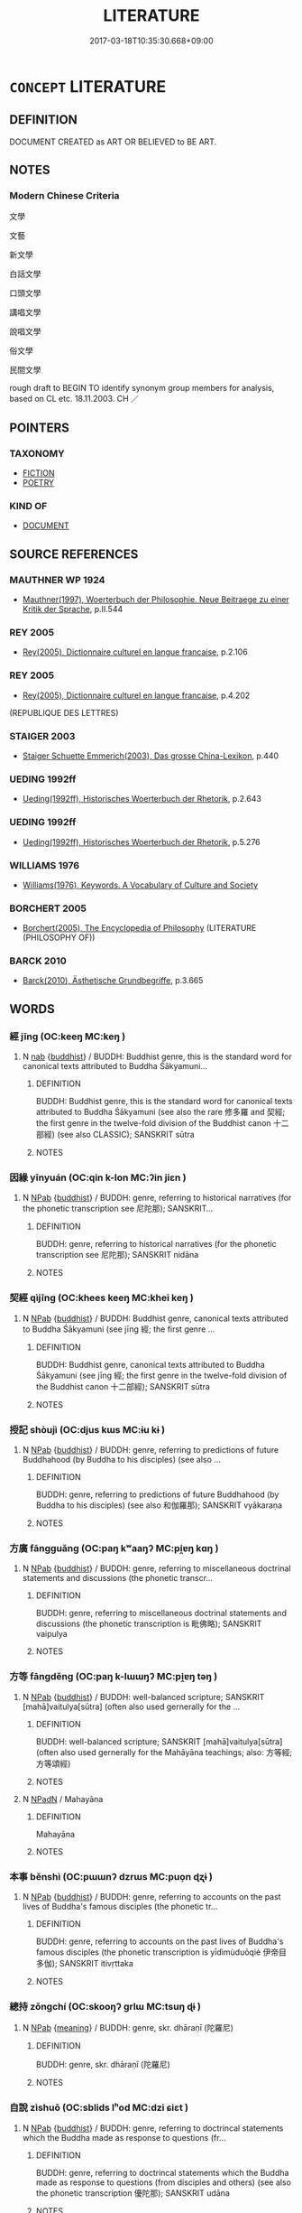 # -*- mode: mandoku-tls-view -*-
#+TITLE: LITERATURE
#+DATE: 2017-03-18T10:35:30.668+09:00        
#+STARTUP: content
* =CONCEPT= LITERATURE
:PROPERTIES:
:CUSTOM_ID: uuid-1da658dc-936c-4a63-87dc-4ee0c570322b
:TR_ZH: 文學
:END:
** DEFINITION

DOCUMENT CREATED as ART OR BELIEVED to BE ART.

** NOTES

*** Modern Chinese Criteria
文學

文藝

新文學

白話文學

口頭文學

講唱文學

說唱文學

俗文學

民間文學

rough draft to BEGIN TO identify synonym group members for analysis, based on CL etc. 18.11.2003. CH ／

** POINTERS
*** TAXONOMY
 - [[tls:concept:FICTION][FICTION]]
 - [[tls:concept:POETRY][POETRY]]

*** KIND OF
 - [[tls:concept:DOCUMENT][DOCUMENT]]

** SOURCE REFERENCES
*** MAUTHNER WP 1924
 - [[cite:MAUTHNER-WP-1924][Mauthner(1997), Woerterbuch der Philosophie. Neue Beitraege zu einer Kritik der Sprache]], p.II.544

*** REY 2005
 - [[cite:REY-2005][Rey(2005), Dictionnaire culturel en langue francaise]], p.2.106

*** REY 2005
 - [[cite:REY-2005][Rey(2005), Dictionnaire culturel en langue francaise]], p.4.202
 (REPUBLIQUE DES LETTRES)
*** STAIGER 2003
 - [[cite:STAIGER-2003][Staiger Schuette Emmerich(2003), Das grosse China-Lexikon]], p.440

*** UEDING 1992ff
 - [[cite:UEDING-1992ff][Ueding(1992ff), Historisches Woerterbuch der Rhetorik]], p.2.643

*** UEDING 1992ff
 - [[cite:UEDING-1992ff][Ueding(1992ff), Historisches Woerterbuch der Rhetorik]], p.5.276

*** WILLIAMS 1976
 - [[cite:WILLIAMS-1976][Williams(1976), Keywords.  A Vocabulary of Culture and Society]]
*** BORCHERT 2005
 - [[cite:BORCHERT-2005][Borchert(2005), The Encyclopedia of Philosophy]] (LITERATURE (PHILOSOPHY OF))
*** BARCK 2010
 - [[cite:BARCK-2010][Barck(2010), Ästhetische Grundbegriffe]], p.3.665

** WORDS
   :PROPERTIES:
   :VISIBILITY: children
   :END:
*** 經 jīng (OC:keeŋ MC:keŋ )
:PROPERTIES:
:CUSTOM_ID: uuid-03aec9d6-132b-4257-9168-67e81c93fb97
:Char+: 經(120,7/13) 
:GY_IDS+: uuid-dc2d4f29-288b-475b-ae53-9d0eef7818a1
:PY+: jīng     
:OC+: keeŋ     
:MC+: keŋ     
:END: 
**** N [[tls:syn-func::#uuid-76be1df4-3d73-4e5f-bbc2-729542645bc8][nab]] {[[tls:sem-feat::#uuid-2e7204ae-4771-435b-82ff-310068296b6d][buddhist]]} / BUDDH: Buddhist genre, this is the standard word for canonical texts attributed to Buddha Śākyamuni...
:PROPERTIES:
:CUSTOM_ID: uuid-694b7954-0a72-4453-9204-2a9c878925de
:END:
****** DEFINITION

BUDDH: Buddhist genre, this is the standard word for canonical texts attributed to Buddha Śākyamuni (see also the rare 修多羅 and 契經; the first genre in the twelve-fold division of the Buddhist canon 十二部經) (see also CLASSIC); SANSKRIT sūtra

****** NOTES

*** 因緣 yīnyuán (OC:qin k-lon MC:ʔin jiɛn )
:PROPERTIES:
:CUSTOM_ID: uuid-423010c8-8592-4b79-8b6c-67e836a5eee0
:Char+: 因(31,3/6) 緣(120,9/15) 
:GY_IDS+: uuid-fb148467-ef53-4489-8a08-074bfe0f9d69 uuid-befa831f-1ff5-40fc-a976-2cec5de2bc45
:PY+: yīn yuán    
:OC+: qin k-lon    
:MC+: ʔin jiɛn    
:END: 
**** N [[tls:syn-func::#uuid-db0698e7-db2f-4ee3-9a20-0c2b2e0cebf0][NPab]] {[[tls:sem-feat::#uuid-2e7204ae-4771-435b-82ff-310068296b6d][buddhist]]} / BUDDH: genre, referring to historical narratives (for the phonetic transcription see 尼陀那); SANSKRIT...
:PROPERTIES:
:CUSTOM_ID: uuid-7bad7c1a-5cd4-4625-adbd-6f12779ec14a
:END:
****** DEFINITION

BUDDH: genre, referring to historical narratives (for the phonetic transcription see 尼陀那); SANSKRIT nidāna

****** NOTES

*** 契經 qìjīng (OC:khees keeŋ MC:khei keŋ )
:PROPERTIES:
:CUSTOM_ID: uuid-95ea1def-6430-421d-add7-ad526ce80f64
:Char+: 契(37,6/9) 經(120,7/13) 
:GY_IDS+: uuid-b3a19c99-6fcb-4ea2-8cd1-7f779c397e21 uuid-dc2d4f29-288b-475b-ae53-9d0eef7818a1
:PY+: qì jīng    
:OC+: khees keeŋ    
:MC+: khei keŋ    
:END: 
**** N [[tls:syn-func::#uuid-db0698e7-db2f-4ee3-9a20-0c2b2e0cebf0][NPab]] {[[tls:sem-feat::#uuid-2e7204ae-4771-435b-82ff-310068296b6d][buddhist]]} / BUDDH: Buddhist genre, canonical texts attributed to Buddha Śākyamuni (see jīng 經; the first genre ...
:PROPERTIES:
:CUSTOM_ID: uuid-263b4d44-916f-4d97-9aa0-962bc3b0a09e
:END:
****** DEFINITION

BUDDH: Buddhist genre, canonical texts attributed to Buddha Śākyamuni (see jīng 經; the first genre in the twelve-fold division of the Buddhist canon 十二部經); SANSKRIT sūtra

****** NOTES

*** 授記 shòujì (OC:djus kɯs MC:ɨu kɨ )
:PROPERTIES:
:CUSTOM_ID: uuid-2b87ef22-7e71-40b1-9e04-cc2c301d1206
:Char+: 授(64,8/11) 記(149,3/10) 
:GY_IDS+: uuid-2f2e19de-a4e7-4935-89e1-a73cc207b69c uuid-793e5cc4-cda5-41e5-80a6-1f51f106cb0f
:PY+: shòu jì    
:OC+: djus kɯs    
:MC+: ɨu kɨ    
:END: 
**** N [[tls:syn-func::#uuid-db0698e7-db2f-4ee3-9a20-0c2b2e0cebf0][NPab]] {[[tls:sem-feat::#uuid-2e7204ae-4771-435b-82ff-310068296b6d][buddhist]]} / BUDDH: genre, referring to predictions of future Buddhahood (by Buddha to his disciples) (see also ...
:PROPERTIES:
:CUSTOM_ID: uuid-86e46757-e06e-448c-9da9-92f4b1f43c19
:END:
****** DEFINITION

BUDDH: genre, referring to predictions of future Buddhahood (by Buddha to his disciples) (see also 和伽羅那); SANSKRIT vyākaraṇa

****** NOTES

*** 方廣 fāngguǎng (OC:paŋ kʷaaŋʔ MC:pi̯ɐŋ kɑŋ )
:PROPERTIES:
:CUSTOM_ID: uuid-621e2b9c-0812-49ef-94f9-364048480c70
:Char+: 方(70,0/4) 廣(53,12/15) 
:GY_IDS+: uuid-1a4e039c-6a01-4fca-ad4b-baadc33873fc uuid-3e0d32e6-429f-474d-bd76-acc4ffec7e7d
:PY+: fāng guǎng    
:OC+: paŋ kʷaaŋʔ    
:MC+: pi̯ɐŋ kɑŋ    
:END: 
**** N [[tls:syn-func::#uuid-db0698e7-db2f-4ee3-9a20-0c2b2e0cebf0][NPab]] {[[tls:sem-feat::#uuid-2e7204ae-4771-435b-82ff-310068296b6d][buddhist]]} / BUDDH: genre, referring to miscellaneous doctrinal statements and discussions (the phonetic transcr...
:PROPERTIES:
:CUSTOM_ID: uuid-99bcef63-5e68-4e74-a1c7-6dc70a34ed50
:END:
****** DEFINITION

BUDDH: genre, referring to miscellaneous doctrinal statements and discussions (the phonetic transcription is 毗佛略); SANSKRIT vaipulya

****** NOTES

*** 方等 fāngděng (OC:paŋ k-lɯɯŋʔ MC:pi̯ɐŋ təŋ )
:PROPERTIES:
:CUSTOM_ID: uuid-e5239e33-f590-41fe-be5f-7c0e00caf8f9
:Char+: 方(70,0/4) 等(118,6/12) 
:GY_IDS+: uuid-1a4e039c-6a01-4fca-ad4b-baadc33873fc uuid-3c7c0022-58b5-4c2d-9c40-4f78d4da3bd6
:PY+: fāng děng    
:OC+: paŋ k-lɯɯŋʔ    
:MC+: pi̯ɐŋ təŋ    
:END: 
**** N [[tls:syn-func::#uuid-db0698e7-db2f-4ee3-9a20-0c2b2e0cebf0][NPab]] {[[tls:sem-feat::#uuid-2e7204ae-4771-435b-82ff-310068296b6d][buddhist]]} / BUDDH: well-balanced scripture; SANSKRIT [mahā]vaitulya[sūtra] (often also used gernerally for the ...
:PROPERTIES:
:CUSTOM_ID: uuid-77d4584a-fe37-4d70-b437-3bd1d2597fc2
:END:
****** DEFINITION

BUDDH: well-balanced scripture; SANSKRIT [mahā]vaitulya[sūtra] (often also used gernerally for the Mahāyāna teachings; also: 方等經;方等頌經)

****** NOTES

**** N [[tls:syn-func::#uuid-14b56546-32fd-4321-8d73-3e4b18316c15][NPadN]] / Mahayāna
:PROPERTIES:
:CUSTOM_ID: uuid-1fc490f0-ccd1-4675-92c2-792df2aa04fd
:END:
****** DEFINITION

Mahayāna

****** NOTES

*** 本事 běnshì (OC:pɯɯnʔ dzrɯs MC:puo̝n ɖʐɨ )
:PROPERTIES:
:CUSTOM_ID: uuid-1655ff8e-c5e8-4dae-b216-0c1cbdde9dc1
:Char+: 本(75,1/5) 事(6,7/8) 
:GY_IDS+: uuid-b244418b-afd6-4459-bfe1-098cf5a689fe uuid-a127fa81-32cb-49a0-848b-2f87b82e1db4
:PY+: běn shì    
:OC+: pɯɯnʔ dzrɯs    
:MC+: puo̝n ɖʐɨ    
:END: 
**** N [[tls:syn-func::#uuid-db0698e7-db2f-4ee3-9a20-0c2b2e0cebf0][NPab]] {[[tls:sem-feat::#uuid-2e7204ae-4771-435b-82ff-310068296b6d][buddhist]]} / BUDDH: genre, referring to accounts on the past lives of Buddha's famous disciples (the phonetic tr...
:PROPERTIES:
:CUSTOM_ID: uuid-0e5e2814-9dc0-4bd1-8f48-af4c5598cf55
:END:
****** DEFINITION

BUDDH: genre, referring to accounts on the past lives of Buddha's famous disciples (the phonetic transcription is yīdìmùduōqié 伊帝目多伽); SANSKRIT itivṛttaka

****** NOTES

*** 總持 zǒngchí (OC:skooŋʔ ɡrlɯ MC:tsuŋ ɖɨ )
:PROPERTIES:
:CUSTOM_ID: uuid-c4fa5abf-d559-4be3-bafe-cb462e2baf11
:Char+: 總(120,11/17) 持(64,6/9) 
:GY_IDS+: uuid-ccc06c27-243d-4176-b6ab-794158e9483c uuid-35496ae0-38af-446e-afca-6b472a46c411
:PY+: zǒng chí    
:OC+: skooŋʔ ɡrlɯ    
:MC+: tsuŋ ɖɨ    
:END: 
**** N [[tls:syn-func::#uuid-db0698e7-db2f-4ee3-9a20-0c2b2e0cebf0][NPab]] {[[tls:sem-feat::#uuid-c6e8e102-3129-49f0-a97e-618026f7676d][meaning]]} / BUDDH: genre, skr. dhāraṇī (陀羅尼)
:PROPERTIES:
:CUSTOM_ID: uuid-5983fabe-e192-47af-a503-cd327e87081d
:END:
****** DEFINITION

BUDDH: genre, skr. dhāraṇī (陀羅尼)

****** NOTES

*** 自說 zìshuō (OC:sblids lʰod MC:dzi ɕiɛt )
:PROPERTIES:
:CUSTOM_ID: uuid-932a6def-5ce3-4b5b-93f7-98ea00cf7f08
:Char+: 自(132,0/6) 說(149,7/14) 
:GY_IDS+: uuid-27f414fe-6bec-4eef-88d1-0e87a4bfbc33 uuid-08ee826a-8ac2-45df-9f16-72515d87430c
:PY+: zì shuō    
:OC+: sblids lʰod    
:MC+: dzi ɕiɛt    
:END: 
**** N [[tls:syn-func::#uuid-db0698e7-db2f-4ee3-9a20-0c2b2e0cebf0][NPab]] {[[tls:sem-feat::#uuid-2e7204ae-4771-435b-82ff-310068296b6d][buddhist]]} / BUDDH: genre, referring to doctrincal statements which the Buddha made as response to questions (fr...
:PROPERTIES:
:CUSTOM_ID: uuid-156bb7c4-9119-4a91-8290-82c7024b39a3
:END:
****** DEFINITION

BUDDH: genre, referring to doctrincal statements which the Buddha made as response to questions (from disciples and others) (see also the phonetic transcription 優陀那); SANSKRIT udāna

****** NOTES

*** 論議 lùnyì (OC:ɡ-ruuns ŋrals MC:luo̝n ŋiɛ )
:PROPERTIES:
:CUSTOM_ID: uuid-56fb9976-c4f2-4827-b087-bd6fb84a528f
:Char+: 論(149,8/15) 議(149,13/20) 
:GY_IDS+: uuid-27f4d368-3a58-4a4d-b236-0e710d583015 uuid-a04541f9-fd5f-42a8-9d15-23762717bfc9
:PY+: lùn yì    
:OC+: ɡ-ruuns ŋrals    
:MC+: luo̝n ŋiɛ    
:END: 
**** N [[tls:syn-func::#uuid-db0698e7-db2f-4ee3-9a20-0c2b2e0cebf0][NPab]] {[[tls:sem-feat::#uuid-2e7204ae-4771-435b-82ff-310068296b6d][buddhist]]} / BUDDH: genre, referring to discussions of soteriological and epistemological topics (the phonetic t...
:PROPERTIES:
:CUSTOM_ID: uuid-f82276e5-ffdc-40aa-8297-0d2372faba66
:END:
****** DEFINITION

BUDDH: genre, referring to discussions of soteriological and epistemological topics (the phonetic transcription is 優婆提舍); SANSKRIT upadeśa

****** NOTES

*** 譬喻 pìyù (OC:pheɡs los MC:phiɛ ji̯o )
:PROPERTIES:
:CUSTOM_ID: uuid-68a386bc-cf28-4f95-b492-2cc78d14029f
:Char+: 譬(149,13/20) 喻(30,9/12) 
:GY_IDS+: uuid-18986226-cf14-4839-b319-a594d648fd69 uuid-e659e4ff-8530-401f-ac8d-82ade16943db
:PY+: pì yù    
:OC+: pheɡs los    
:MC+: phiɛ ji̯o    
:END: 
**** N [[tls:syn-func::#uuid-db0698e7-db2f-4ee3-9a20-0c2b2e0cebf0][NPab]] {[[tls:sem-feat::#uuid-2e7204ae-4771-435b-82ff-310068296b6d][buddhist]]} / BUDDH: genre: parables and allegories (the phonetic transcription is 阿波陀那); SANSKRIT avadāna
:PROPERTIES:
:CUSTOM_ID: uuid-178ff1cc-b0fa-4f49-828c-0d21ce32d45d
:END:
****** DEFINITION

BUDDH: genre: parables and allegories (the phonetic transcription is 阿波陀那); SANSKRIT avadāna

****** NOTES

*** 雅文 yǎwén (OC:ŋɡraaʔ mɯn MC:ŋɣɛ mi̯un )
:PROPERTIES:
:CUSTOM_ID: uuid-04e4e1c6-ec5c-4bf1-84c6-45d2320bc63f
:Char+: 雅(172,4/12) 文(67,0/4) 
:GY_IDS+: uuid-a3ec6bd7-92e2-4aac-9618-e1d49b36a102 uuid-9bad1e6b-8012-44fa-9361-adf5aa491542
:PY+: yǎ wén    
:OC+: ŋɡraaʔ mɯn    
:MC+: ŋɣɛ mi̯un    
:END: 
**** N [[tls:syn-func::#uuid-a8e89bab-49e1-4426-b230-0ec7887fd8b4][NP]] / elevated literature
:PROPERTIES:
:CUSTOM_ID: uuid-c140e3d5-f035-4ef2-bd2d-14be6cd707cf
:END:
****** DEFINITION

elevated literature

****** NOTES

*** 修多羅 xiūduōluó (OC:sqlɯw k-laal b-raal MC:sɨu tɑ lɑ )
:PROPERTIES:
:CUSTOM_ID: uuid-11461b96-427d-4e5c-8a90-e20c2d9eac24
:Char+: 修(9,8/10) 多(36,3/6) 羅(122,14/19) 
:GY_IDS+: uuid-ef8eb44d-db8a-4f3b-8eaf-a0dec0116c4a uuid-a07df213-b938-43db-9782-7161ec468c87 uuid-73b6e4e2-147a-4ead-8d0b-386283e2a333
:PY+: xiū duō luó   
:OC+: sqlɯw k-laal b-raal   
:MC+: sɨu tɑ lɑ   
:END: 
**** N [[tls:syn-func::#uuid-db0698e7-db2f-4ee3-9a20-0c2b2e0cebf0][NPab]] {[[tls:sem-feat::#uuid-2e7204ae-4771-435b-82ff-310068296b6d][buddhist]]} / BUDDH: Buddhist genre, canonical texts attributed to Buddha Śākyamuni (see jīng 經; the first genre ...
:PROPERTIES:
:CUSTOM_ID: uuid-81c63629-bf29-4c51-a218-64435e841928
:END:
****** DEFINITION

BUDDH: Buddhist genre, canonical texts attributed to Buddha Śākyamuni (see jīng 經; the first genre in the twelve-fold division of the Buddhist canon); skr. sūtra

****** NOTES

*** 優陀那 yōutuónà (OC:qu laal naals MC:ʔɨu dɑ nɑ )
:PROPERTIES:
:CUSTOM_ID: uuid-0cf280ae-f088-4b5b-b7c7-b58a30841cc1
:Char+: 優(9,15/17) 陀(170,5/8) 那(163,4/7) 
:GY_IDS+: uuid-77cd1664-b9e4-43dc-bfea-2d29189f7605 uuid-8a3817af-ba46-4d61-9a19-ff72fd8a0a0b uuid-559016e6-7996-4e7b-bb4a-e5f8c2e4247a
:PY+: yōu tuó nà   
:OC+: qu laal naals   
:MC+: ʔɨu dɑ nɑ   
:END: 
**** N [[tls:syn-func::#uuid-db0698e7-db2f-4ee3-9a20-0c2b2e0cebf0][NPab]] {[[tls:sem-feat::#uuid-2e7204ae-4771-435b-82ff-310068296b6d][buddhist]]} / BUDDH: genre, referring to doctrincal statements which the Buddha made as response to questions (fr...
:PROPERTIES:
:CUSTOM_ID: uuid-784b5c64-13f6-4c48-8ca4-38ed9ff61f37
:END:
****** DEFINITION

BUDDH: genre, referring to doctrincal statements which the Buddha made as response to questions (from disciples and others) (see also 自說); SANSKRIT udāna

****** NOTES

*** 四圍陀 sìwéituó (OC:plids ɢul laal MC:si ɦɨi dɑ )
:PROPERTIES:
:CUSTOM_ID: uuid-20b1c7e4-7034-4c12-8661-83d14b18944c
:Char+: 四(31,2/5) 圍(31,9/12) 陀(170,5/8) 
:GY_IDS+: uuid-9a3e6563-6679-42a6-978a-254aac371ab5 uuid-c03451d1-3c82-4a82-bcf9-bdb2f654c7e2 uuid-8a3817af-ba46-4d61-9a19-ff72fd8a0a0b
:PY+: sì wéi tuó   
:OC+: plids ɢul laal   
:MC+: si ɦɨi dɑ   
:END: 
**** SOURCE REFERENCES
***** FOGUANG
 - [[cite:FOGUANG][Cí 慈(unknown), 佛光大辭典 Fóguāng dàcídiǎn The Foguang Dictionary of Buddhism]], p.1695b-1697a

**** N [[tls:syn-func::#uuid-db0698e7-db2f-4ee3-9a20-0c2b2e0cebf0][NPab]] {[[tls:sem-feat::#uuid-2e7204ae-4771-435b-82ff-310068296b6d][buddhist]]} / (BUDDH:)  skr. catur-veda (referring to the four basic canonical scriptures of the vedic religion; ...
:PROPERTIES:
:CUSTOM_ID: uuid-70e1d7ea-7236-4a1f-8c14-dc9dc8a4c22b
:END:
****** DEFINITION

(BUDDH:)  skr. catur-veda (referring to the four basic canonical scriptures of the vedic religion; most commonly transcribed as 四吠陀, other transcriptions include: 四韋陀)

****** NOTES

*** 尼陀那 nítuónà (OC:nil laal naals MC:ɳi dɑ nɑ )
:PROPERTIES:
:CUSTOM_ID: uuid-9c259069-b551-4b99-a34e-3b015b7775b4
:Char+: 尼(44,2/5) 陀(170,5/8) 那(163,4/7) 
:GY_IDS+: uuid-96c10481-8b9c-4f85-bf8f-b83285760e0c uuid-8a3817af-ba46-4d61-9a19-ff72fd8a0a0b uuid-559016e6-7996-4e7b-bb4a-e5f8c2e4247a
:PY+: ní tuó nà   
:OC+: nil laal naals   
:MC+: ɳi dɑ nɑ   
:END: 
**** N [[tls:syn-func::#uuid-db0698e7-db2f-4ee3-9a20-0c2b2e0cebf0][NPab]] {[[tls:sem-feat::#uuid-2e7204ae-4771-435b-82ff-310068296b6d][buddhist]]} / BUDDH: genre, referring to historical narratives (see also yīnyuán 因緣); SANSKRIT nidāna
:PROPERTIES:
:CUSTOM_ID: uuid-c12fcc2b-0955-4957-be65-e3351d088d17
:END:
****** DEFINITION

BUDDH: genre, referring to historical narratives (see also yīnyuán 因緣); SANSKRIT nidāna

****** NOTES

*** 方等經 fāngděngjīng (OC:paŋ k-lɯɯŋʔ keeŋ MC:pi̯ɐŋ təŋ keŋ )
:PROPERTIES:
:CUSTOM_ID: uuid-fdffb681-3866-4c7b-8627-c84532ef028b
:Char+: 方(70,0/4) 等(118,6/12) 經(120,7/13) 
:GY_IDS+: uuid-1a4e039c-6a01-4fca-ad4b-baadc33873fc uuid-3c7c0022-58b5-4c2d-9c40-4f78d4da3bd6 uuid-dc2d4f29-288b-475b-ae53-9d0eef7818a1
:PY+: fāng děng jīng   
:OC+: paŋ k-lɯɯŋʔ keeŋ   
:MC+: pi̯ɐŋ təŋ keŋ   
:END: 
**** N [[tls:syn-func::#uuid-db0698e7-db2f-4ee3-9a20-0c2b2e0cebf0][NPab]] {[[tls:sem-feat::#uuid-2e7204ae-4771-435b-82ff-310068296b6d][buddhist]]} / BUDDH: well-balanced scripture; SANSKRIT [mahā]vaitulya[sūtra] (often also used gernerally for the ...
:PROPERTIES:
:CUSTOM_ID: uuid-2b5648c8-2ad1-425d-a206-90256a490c37
:END:
****** DEFINITION

BUDDH: well-balanced scripture; SANSKRIT [mahā]vaitulya[sūtra] (often also used gernerally for the Mahāyāna teachings; also: 方等;方等頌經)

****** NOTES

*** 未曾有 wèizēngyǒu (OC:mɯds tsɯɯŋ ɢʷɯʔ MC:mɨi tsəŋ ɦɨu )
:PROPERTIES:
:CUSTOM_ID: uuid-0dde5424-4453-4f0a-885d-88af6641156b
:Char+: 未(75,1/5) 曾(73,8/12) 有(74,2/6) 
:GY_IDS+: uuid-99fdbd59-79b0-4ed6-8aa8-abe2e7717145 uuid-89389365-d03f-4e97-8d59-e432e8dc9b31 uuid-5ba72032-5f6c-406d-a1fc-05dc9395e991
:PY+: wèi zēng yǒu   
:OC+: mɯds tsɯɯŋ ɢʷɯʔ   
:MC+: mɨi tsəŋ ɦɨu   
:END: 
**** N [[tls:syn-func::#uuid-db0698e7-db2f-4ee3-9a20-0c2b2e0cebf0][NPab]] {[[tls:sem-feat::#uuid-2e7204ae-4771-435b-82ff-310068296b6d][buddhist]]} / BUDDH: genre, this refers to passages in Buddhist scriptures which deal with the Buddha's perfomanc...
:PROPERTIES:
:CUSTOM_ID: uuid-55a6ef56-6d75-4838-ac30-183722bfef50
:END:
****** DEFINITION

BUDDH: genre, this refers to passages in Buddhist scriptures which deal with the Buddha's perfomance of supernatural deeds (the phonetic transcription are āfúdámó 阿浮達磨 and āfútuódámó 阿浮陀達磨); SANSKRIT adbhuta-dharma

****** NOTES

*** 毗佛略 pífólǜe (OC:bi bɯd ɡ-raɡ MC:bi bi̯ut li̯ɐk )
:PROPERTIES:
:CUSTOM_ID: uuid-9f7de0b7-4e3a-456a-af86-98141f2c1614
:Char+: 毗(81,5/9) 佛(9,5/7) 略(102,6/11) 
:GY_IDS+: uuid-d37854af-0991-4e94-b839-8fc9ecdf8264 uuid-d47e7bd5-88a4-4216-b6ee-b266d66dd08c uuid-5e347af4-858f-4384-88f1-3a4dfa37f8ab
:PY+: pí fó lǜe   
:OC+: bi bɯd ɡ-raɡ   
:MC+: bi bi̯ut li̯ɐk   
:END: 
**** N [[tls:syn-func::#uuid-db0698e7-db2f-4ee3-9a20-0c2b2e0cebf0][NPab]] {[[tls:sem-feat::#uuid-2e7204ae-4771-435b-82ff-310068296b6d][buddhist]]} / BUDDH: genre, referring to miscellaneous doctrinal statements and discussions (see also fāngguǎng 方...
:PROPERTIES:
:CUSTOM_ID: uuid-04486ba8-8dd0-4597-b46f-ba5fd1d70fd1
:END:
****** DEFINITION

BUDDH: genre, referring to miscellaneous doctrinal statements and discussions (see also fāngguǎng 方廣); SANSKRIT vaipulya

****** NOTES

*** 闍多伽 shéduōqié (OC:ɡlja k-laal ɡal MC:dʑɣɛ tɑ gʷɑ )
:PROPERTIES:
:CUSTOM_ID: uuid-9fb3ec09-dc35-4482-ab8c-4c36638cb96c
:Char+: 闍(169,9/17) 多(36,3/6) 伽(9,5/7) 
:GY_IDS+: uuid-31523760-2850-4e22-a1c6-088a2cfdd3ee uuid-a07df213-b938-43db-9782-7161ec468c87 uuid-64e8ea86-68bf-4570-8770-883ece9cec54
:PY+: shé duō qié   
:OC+: ɡlja k-laal ɡal   
:MC+: dʑɣɛ tɑ gʷɑ   
:END: 
**** N [[tls:syn-func::#uuid-db0698e7-db2f-4ee3-9a20-0c2b2e0cebf0][NPab]] {[[tls:sem-feat::#uuid-2e7204ae-4771-435b-82ff-310068296b6d][buddhist]]} / BUDDH: genre, referring to accounts of past lives of Buddha Śākyamuni; SANSKRIT jātaka
:PROPERTIES:
:CUSTOM_ID: uuid-e617be33-dc6a-4db2-906e-1da8d043bd1f
:END:
****** DEFINITION

BUDDH: genre, referring to accounts of past lives of Buddha Śākyamuni; SANSKRIT jātaka

****** NOTES

*** 陀羅尼 tuóluóní (OC:laal b-raal nil MC:dɑ lɑ ɳi )
:PROPERTIES:
:CUSTOM_ID: uuid-9bba27dd-5d7d-4f95-9632-1dec2aebfb13
:Char+: 陀(170,5/8) 羅(122,14/19) 尼(44,2/5) 
:GY_IDS+: uuid-8a3817af-ba46-4d61-9a19-ff72fd8a0a0b uuid-73b6e4e2-147a-4ead-8d0b-386283e2a333 uuid-96c10481-8b9c-4f85-bf8f-b83285760e0c
:PY+: tuó luó ní   
:OC+: laal b-raal nil   
:MC+: dɑ lɑ ɳi   
:END: 
**** N [[tls:syn-func::#uuid-db0698e7-db2f-4ee3-9a20-0c2b2e0cebf0][NPab]] {[[tls:sem-feat::#uuid-2e7204ae-4771-435b-82ff-310068296b6d][buddhist]]} / BUDDH: genre, skr. dhāraṇī (總持)
:PROPERTIES:
:CUSTOM_ID: uuid-5ef0d6aa-8596-46b2-913f-c30efa6f2f0f
:END:
****** DEFINITION

BUDDH: genre, skr. dhāraṇī (總持)

****** NOTES

*** 優婆提舍 yōupótíshě (OC:qu baal ɡ-lee lʰaʔ MC:ʔɨu bʷɑ dei ɕɣɛ )
:PROPERTIES:
:CUSTOM_ID: uuid-b9d983b9-2b94-4dbb-a456-c3fca89b4420
:Char+: 優(9,15/17) 婆(38,8/11) 提(64,9/12) 舍(135,2/8) 
:GY_IDS+: uuid-77cd1664-b9e4-43dc-bfea-2d29189f7605 uuid-f3fd05c7-81ff-4e2d-b8b2-b7eee24b8fe0 uuid-f7792e89-6029-42e2-999d-b6f8cf133e7c uuid-3c1879b8-3bd0-413a-95b5-69d2f36731e5
:PY+: yōu pó tí shě  
:OC+: qu baal ɡ-lee lʰaʔ  
:MC+: ʔɨu bʷɑ dei ɕɣɛ  
:END: 
**** N [[tls:syn-func::#uuid-db0698e7-db2f-4ee3-9a20-0c2b2e0cebf0][NPab]] {[[tls:sem-feat::#uuid-2e7204ae-4771-435b-82ff-310068296b6d][buddhist]]} / BUDDH: genre, referring to discussions of soteriological and epistemological topics (see also 論議); ...
:PROPERTIES:
:CUSTOM_ID: uuid-09667168-28ef-40cf-806c-77f5be2609f8
:END:
****** DEFINITION

BUDDH: genre, referring to discussions of soteriological and epistemological topics (see also 論議); SANSKRIT upadeśa

****** NOTES

*** 十二部經 shíèrbùjīng (OC:ɡjub njis bɯʔ keeŋ MC:dʑip ȵi buo̝ keŋ )
:PROPERTIES:
:CUSTOM_ID: uuid-84ff815d-73b5-439e-9c07-8432faf6640a
:Char+: 十(24,0/2) 二(7,0/2) 部(163,8/11) 經(120,7/13) 
:GY_IDS+: uuid-0015d0e6-8187-4a1f-88d7-b60a7f04ecba uuid-f103744f-eee5-4a48-aaa5-fec13347ad67 uuid-87f01c57-cd66-46ed-b455-a7ede179db25 uuid-dc2d4f29-288b-475b-ae53-9d0eef7818a1
:PY+: shí èr bù jīng  
:OC+: ɡjub njis bɯʔ keeŋ  
:MC+: dʑip ȵi buo̝ keŋ  
:END: 
**** SOURCE REFERENCES
***** NAKAMURA
 - [[cite:NAKAMURA][Nakamura 望月(1975), 佛教語大辭典 Bukkyōgo daijiten Encyclopedic Dictionary of Buddhist Terms]], p.658b

**** N [[tls:syn-func::#uuid-db0698e7-db2f-4ee3-9a20-0c2b2e0cebf0][NPab]] {[[tls:sem-feat::#uuid-2e7204ae-4771-435b-82ff-310068296b6d][buddhist]]} / BUDDH: the Buddhist scriptures in twelve divisions; the twelvefold canon of Buddhist scriptures
:PROPERTIES:
:CUSTOM_ID: uuid-eb1e6c91-6090-483c-99ca-715cb19add00
:END:
****** DEFINITION

BUDDH: the Buddhist scriptures in twelve divisions; the twelvefold canon of Buddhist scriptures

****** NOTES

*** 和伽羅那 héqiéluónà (OC:ɡool ɡal b-raal naals MC:ɦʷɑ gʷɑ lɑ nɑ )
:PROPERTIES:
:CUSTOM_ID: uuid-97b5b61d-9df1-4304-8dc7-60e6e2e907f8
:Char+: 和(30,5/8) 伽(9,5/7) 羅(122,14/19) 那(163,4/7) 
:GY_IDS+: uuid-2681e56e-ff78-4a69-8d0e-b83326d26f1b uuid-64e8ea86-68bf-4570-8770-883ece9cec54 uuid-73b6e4e2-147a-4ead-8d0b-386283e2a333 uuid-559016e6-7996-4e7b-bb4a-e5f8c2e4247a
:PY+: hé qié luó nà  
:OC+: ɡool ɡal b-raal naals  
:MC+: ɦʷɑ gʷɑ lɑ nɑ  
:END: 
**** N [[tls:syn-func::#uuid-db0698e7-db2f-4ee3-9a20-0c2b2e0cebf0][NPab]] {[[tls:sem-feat::#uuid-2e7204ae-4771-435b-82ff-310068296b6d][buddhist]]} / BUDDH: genre, referring to predictions of future Buddhahood (by Buddha to his disciples) (see also ...
:PROPERTIES:
:CUSTOM_ID: uuid-f5f9bb4f-9df6-4a2c-9273-d705e7612713
:END:
****** DEFINITION

BUDDH: genre, referring to predictions of future Buddhahood (by Buddha to his disciples) (see also 授記); SANSKRIT vyākaraṇa

****** NOTES

*** 阿波陀那 ābōtuónà (OC:qlaal paal laal naals MC:ʔɑ pʷɑ dɑ nɑ )
:PROPERTIES:
:CUSTOM_ID: uuid-e4582bb7-3b0d-411c-8943-83d2322a8496
:Char+: 阿(170,5/8) 波(85,5/8) 陀(170,5/8) 那(163,4/7) 
:GY_IDS+: uuid-762e3a6a-fc87-4da9-8563-ebe3159e36ad uuid-2a58f702-4a89-41a1-a3a5-8e47ea1ffe32 uuid-8a3817af-ba46-4d61-9a19-ff72fd8a0a0b uuid-559016e6-7996-4e7b-bb4a-e5f8c2e4247a
:PY+: ā bō tuó nà  
:OC+: qlaal paal laal naals  
:MC+: ʔɑ pʷɑ dɑ nɑ  
:END: 
**** N [[tls:syn-func::#uuid-db0698e7-db2f-4ee3-9a20-0c2b2e0cebf0][NPab]] {[[tls:sem-feat::#uuid-2e7204ae-4771-435b-82ff-310068296b6d][buddhist]]} / BUDDH: genre: parables and allegories (see also 譬喻); SANSKRIT avadāna
:PROPERTIES:
:CUSTOM_ID: uuid-c93c3f07-7016-4313-918e-517343d5fc89
:END:
****** DEFINITION

BUDDH: genre: parables and allegories (see also 譬喻); SANSKRIT avadāna

****** NOTES

*** 阿浮達磨 āfúdámó (OC:qlaal bu daad maal MC:ʔɑ bɨu dɑt mʷɑ )
:PROPERTIES:
:CUSTOM_ID: uuid-ab1ab165-fdee-4de8-9f82-e56ea7eb6925
:Char+: 阿(170,5/8) 浮(85,7/10) 達(162,9/13) 磨(112,11/16) 
:GY_IDS+: uuid-762e3a6a-fc87-4da9-8563-ebe3159e36ad uuid-12929538-224f-4f36-b361-15ef758be8e8 uuid-caaece51-86d5-4d35-a2a4-ca05027ce6e1 uuid-a4714659-a1f5-4c4a-a625-cb59934775c5
:PY+: ā fú dá mó  
:OC+: qlaal bu daad maal  
:MC+: ʔɑ bɨu dɑt mʷɑ  
:END: 
**** N [[tls:syn-func::#uuid-db0698e7-db2f-4ee3-9a20-0c2b2e0cebf0][NPab]] {[[tls:sem-feat::#uuid-2e7204ae-4771-435b-82ff-310068296b6d][buddhist]]} / BUDDH: genre, this refers to passages in Buddhist scriptures which deal with the Buddha's perfomanc...
:PROPERTIES:
:CUSTOM_ID: uuid-e2629b6b-5cd7-4fbb-8147-358effb770b3
:END:
****** DEFINITION

BUDDH: genre, this refers to passages in Buddhist scriptures which deal with the Buddha's perfomance of supernatural deeds (an alternative phontic transcription is āfútuódámó 阿浮陀達磨, the translation by meaning is wèizēngyǒu 未曾有); SANSKRIT abhuta-dharma

****** NOTES

*** 伊帝目多伽 yīdìmùduōqiéqié (OC:qlil k-leeɡs muɡ k-laal ɡal MC:ʔi tei muk tɑ gʷɑ )
:PROPERTIES:
:CUSTOM_ID: uuid-81aab0b3-3b9c-475f-8d2b-4713284b3abc
:Char+: 伊(9,4/6) 帝(50,6/9) 目(109,0/5) 多(36,3/6) 伽(9,5/7) 
:GY_IDS+: uuid-f67b61ed-a7e8-4d93-9c8f-57ef5878cad1 uuid-acb1caf7-bcdd-4c25-9018-9a9847b17556 uuid-fbcdaaeb-1052-409d-9ba4-2132536efc29 uuid-a07df213-b938-43db-9782-7161ec468c87 uuid-64e8ea86-68bf-4570-8770-883ece9cec54 uuid-64e8ea86-68bf-4570-8770-883ece9cec54
:PY+: yī dì mù duō qié qié
:OC+: qlil k-leeɡs muɡ k-laal ɡal 
:MC+: ʔi tei muk tɑ gʷɑ 
:END: 
**** N [[tls:syn-func::#uuid-db0698e7-db2f-4ee3-9a20-0c2b2e0cebf0][NPab]] {[[tls:sem-feat::#uuid-2e7204ae-4771-435b-82ff-310068296b6d][buddhist]]} / BUDDH: genre, referring to accounts concerning the past lives of Buddha's disciples, phonetic trans...
:PROPERTIES:
:CUSTOM_ID: uuid-e46d06cd-5f0e-4516-9020-d09fa76bc5e4
:END:
****** DEFINITION

BUDDH: genre, referring to accounts concerning the past lives of Buddha's disciples, phonetic transcription of SANSKRIT itivṛttaka (the alternative translation is běnshì 本事)

****** NOTES

*** 阿浮陀達磨 āfútuódámómó (OC:qlaal bu laal daad maal MC:ʔɑ bɨu dɑ dɑt mʷɑ )
:PROPERTIES:
:CUSTOM_ID: uuid-e402d399-dfa9-4e24-978d-b79cf7a8b6b9
:Char+: 阿(170,5/8) 浮(85,7/10) 陀(170,5/8) 達(162,9/13) 磨(112,11/16) 
:GY_IDS+: uuid-762e3a6a-fc87-4da9-8563-ebe3159e36ad uuid-12929538-224f-4f36-b361-15ef758be8e8 uuid-8a3817af-ba46-4d61-9a19-ff72fd8a0a0b uuid-caaece51-86d5-4d35-a2a4-ca05027ce6e1 uuid-a4714659-a1f5-4c4a-a625-cb59934775c5 uuid-a4714659-a1f5-4c4a-a625-cb59934775c5
:PY+: ā fú tuó dá mó mó
:OC+: qlaal bu laal daad maal 
:MC+: ʔɑ bɨu dɑ dɑt mʷɑ 
:END: 
**** N [[tls:syn-func::#uuid-db0698e7-db2f-4ee3-9a20-0c2b2e0cebf0][NPab]] {[[tls:sem-feat::#uuid-2e7204ae-4771-435b-82ff-310068296b6d][buddhist]]} / BUDDH: genre, this refers to passages in Buddhist scriptures which deal with the Buddha's perfomanc...
:PROPERTIES:
:CUSTOM_ID: uuid-83598261-363c-477b-aa3e-ce44facabba9
:END:
****** DEFINITION

BUDDH: genre, this refers to passages in Buddhist scriptures which deal with the Buddha's perfomance of supernatural deeds (an alternative phontic transcription is āfúdámó 阿浮達磨, the translation by meaning is wèizēngyǒu 未曾有); SANSKRIT abhuta-dharma

****** NOTES

*** 文 wén (OC:mɯn MC:mi̯un )
:PROPERTIES:
:CUSTOM_ID: uuid-d82b335f-4db3-4a5c-82ed-e68ad5003f3f
:Char+: 文(67,0/4) 
:GY_IDS+: uuid-9bad1e6b-8012-44fa-9361-adf5aa491542
:PY+: wén     
:OC+: mɯn     
:MC+: mi̯un     
:END: 
**** N [[tls:syn-func::#uuid-e917a78b-5500-4276-a5fe-156b8bdecb7b][nm]] / literature
:PROPERTIES:
:CUSTOM_ID: uuid-4974e5f6-33bc-4c51-80c5-004913179010
:END:
****** DEFINITION

literature

****** NOTES

** BIBLIOGRAPHY
bibliography:../core/tlsbib.bib
